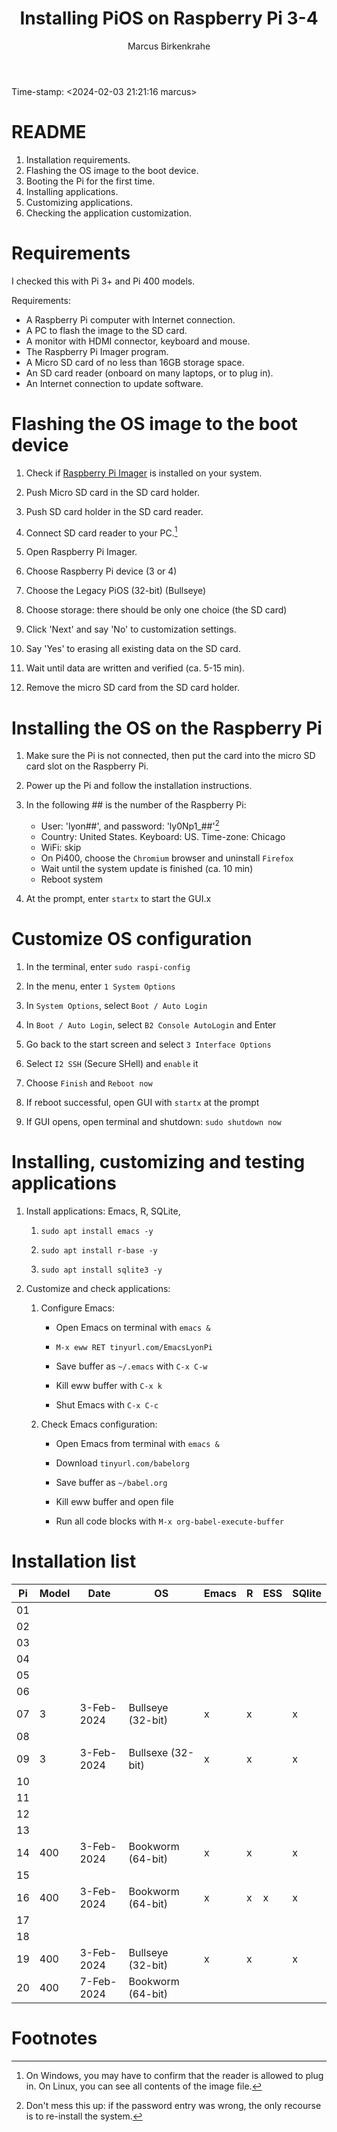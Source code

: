 #+title: Installing PiOS on Raspberry Pi 3-4
#+author: Marcus Birkenkrahe
Time-stamp: <2024-02-03 21:21:16 marcus>
#+startup: overview hideblocks indent
* README

1. Installation requirements.
2. Flashing the OS image to the boot device.
3. Booting the Pi for the first time.
4. Installing applications.
5. Customizing applications.
6. Checking the application customization.

* Requirements

I checked this with Pi 3+ and Pi 400 models. 

Requirements:
- A Raspberry Pi computer with Internet connection.
- A PC to flash the image to the SD card.
- A monitor with HDMI connector, keyboard and mouse.
- The Raspberry Pi Imager program.
- A Micro SD card of no less than 16GB storage space.
- An SD card reader (onboard on many laptops, or to plug in).
- An Internet connection to update software.

* Flashing the OS image to the boot device

1) Check if [[https://www.raspberrypi.com/software/][Raspberry Pi Imager]] is installed on your system.

2) Push Micro SD card in the SD card holder.

3) Push SD card holder in the SD card reader.

4) Connect SD card reader to your PC.[fn:1]

5) Open Raspberry Pi Imager.

6) Choose Raspberry Pi device (3 or 4)

7) Choose the Legacy PiOS (32-bit) (Bullseye)

8) Choose storage: there should be only one choice (the SD card)

9) Click 'Next' and say 'No' to customization settings.

10) Say 'Yes' to erasing all existing data on the SD card.

11) Wait until data are written and verified (ca. 5-15 min).

12) Remove the micro SD card from the SD card holder.

* Installing the OS on the Raspberry Pi

1) Make sure the Pi is not connected, then put the card into the
   micro SD card slot on the Raspberry Pi.

2) Power up the Pi and follow the installation instructions.

3) In the following ## is the number of the Raspberry Pi:
   - User: 'lyon##', and password: 'ly0Np1_##'[fn:2]
   - Country: United States. Keyboard: US. Time-zone: Chicago
   - WiFi: skip
   - On Pi400, choose the ~Chromium~ browser and uninstall ~Firefox~
   - Wait until the system update is finished (ca. 10 min)
   - Reboot system

4) At the prompt, enter ~startx~ to start the GUI.x

* Customize OS configuration

1) In the terminal, enter ~sudo raspi-config~

2) In the menu, enter ~1 System Options~

3) In ~System Options~, select ~Boot / Auto Login~

4) In ~Boot / Auto Login~, select ~B2 Console AutoLogin~ and Enter

5) Go back to the start screen and select ~3 Interface Options~

6) Select ~I2 SSH~ (Secure SHell) and ~enable~ it

7) Choose ~Finish~ and ~Reboot now~

8) If reboot successful, open GUI with ~startx~ at the prompt

9) If GUI opens, open terminal and shutdown: ~sudo shutdown now~

* Installing, customizing and testing applications

3) Install applications: Emacs, R, SQLite, 

   1. ~sudo apt install emacs -y~

   2. ~sudo apt install r-base -y~

   3. ~sudo apt install sqlite3 -y~

4) Customize and check applications:

   1. Configure Emacs:

      - Open Emacs on terminal with ~emacs &~

      - ~M-x eww RET tinyurl.com/EmacsLyonPi~

      - Save buffer as ~~/.emacs~ with ~C-x C-w~

      - Kill eww buffer with ~C-x k~

      - Shut Emacs with ~C-x C-c~

   2. Check Emacs configuration:

      - Open Emacs from terminal with ~emacs &~

      - Download ~tinyurl.com/babelorg~

      - Save buffer as ~~/babel.org~

      - Kill eww buffer and open file

      - Run all code blocks with ~M-x org-babel-execute-buffer~


* Installation list

| Pi | Model | Date       | OS                | Emacs | R | ESS | SQlite |
|----+-------+------------+-------------------+-------+---+-----+--------|
| 01 |       |            |                   |       |   |     |        |
| 02 |       |            |                   |       |   |     |        |
| 03 |       |            |                   |       |   |     |        |
| 04 |       |            |                   |       |   |     |        |
| 05 |       |            |                   |       |   |     |        |
| 06 |       |            |                   |       |   |     |        |
| 07 |     3 | 3-Feb-2024 | Bullseye (32-bit) | x     | x |     | x      |
| 08 |       |            |                   |       |   |     |        |
| 09 |     3 | 3-Feb-2024 | Bullsexe (32-bit) | x     | x |     | x      |
| 10 |       |            |                   |       |   |     |        |
| 11 |       |            |                   |       |   |     |        |
| 12 |       |            |                   |       |   |     |        |
| 13 |       |            |                   |       |   |     |        |
| 14 |   400 | 3-Feb-2024 | Bookworm (64-bit) | x     | x |     | x      |
| 15 |       |            |                   |       |   |     |        |
| 16 |   400 | 3-Feb-2024 | Bookworm (64-bit) | x     | x | x   | x      |
| 17 |       |            |                   |       |   |     |        |
| 18 |       |            |                   |       |   |     |        |
| 19 |   400 | 3-Feb-2024 | Bullseye (32-bit) | x     | x |     | x      |
| 20 |   400 | 7-Feb-2024 | Bookworm (64-bit) |       |   |     |        |

* Footnotes

[fn:2]Don't mess this up: if the password entry was wrong, the only
recourse is to re-install the system.

[fn:1]On Windows, you may have to confirm that the reader is allowed
to plug in. On Linux, you can see all contents of the image file.
